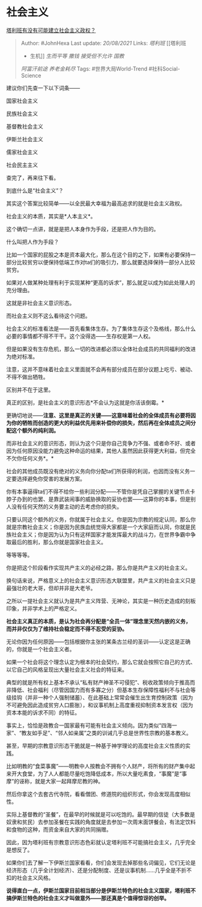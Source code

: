 * 社会主义
  :PROPERTIES:
  :CUSTOM_ID: 社会主义
  :END:

[[https://www.zhihu.com/question/480100286/answer/2064858092][塔利班有没有可能建立社会主义政权？]]

#+BEGIN_QUOTE
  Author: #JohnHexa Last update: /20/08/2021/ Links: [[塔利班]] [[塔利班
  - 生机]] [[生而平等]] [[撒钱]] [[接受但不允许]] [[国教]]
  [[阿富汗前途]] [[养老金耗尽]] Tags: #世界大局World-Trend
  #社科Social-Science
#+END_QUOTE

建议你们先查一下以下词条------

国家社会主义

民族社会主义

基督教社会主义

伊斯兰社会主义

儒家社会主义

社会民主主义

查完了，再来往下看。

到底什么是“社会主义”？

其实这个答案比较简单------以全民最大幸福为最高追求的就是社会主义政权。

社会主义的本质，其实是*人本主义*。

这个确切一点讲，就是是把人本身作为手段，还是把人作为目的。

什么叫把人作为手段？

比如一个国家的屁股之本是资本最大化，那么在这个目的之下，如果有必要保持一部分比较贫穷以便保持低端工作对ta们的吸引力，那么就要选择保持一部分人比较贫穷。

如果对人做某种处理有利于实现某种“更高的诉求”，那么就足以成为如此处理人的充分理由。

这就是非社会主义意识形态。

而社会主义则不这么看待这个问题。

社会主义的标准看法是------首先看集体生存。为了集体生存这个及格线，那么什么必要的事情都不得不干干。这个没得选------生存权是第一人权。

但是如果没有生存危机，那么一切的改进都必须以全体社会成员的共同福利的改进为绝对标准。

注意，这并不意味着社会主义里面就不会再有部分成员在部分议题上吃亏、被动、不得不做出牺牲。

区别并不在于这里。

真正的区别，是社会主义的意识形态*不会认为这就是你活该倒霉。*

更确切地说------*注意、这里是真正的关键------这意味着社会的全体成员有必要将因为你的牺牲而创造的更大的利益优先用来补偿你的损失，然后再在全体成员之间分配这个额外的纯利润。*

而非社会主义的意识形态，则认为这个只是你自己竞争力不强、或者命不好、或者因为任何原因没能力避免这种命运的结果，其他人虽然因此获得更大利益，但完全不欠你任何义务*。*

社会的其他成员既没有绝对的义务向你分配ta们所获得的利润，也因而没有义务一定要选择避免你受害的发展方案。

你有本事逼得ta们不得不给你一些利润分配------不管你是凭自己掌握的关键节点卡脖子办到的也罢、是靠武装闹事的威胁换取的妥协也罢------这算你的本事，但是别人没有任何天然的义务要主动的去考虑你的损失。

只要认同这个额外的义务，你就属于社会主义。你是因为宗教的规定认同，那么你就是宗教社会主义；你是因为民族血统觉得大家都是一个大家庭而认同，你就是民族社会主义；你是因为认为只有这样国家才能发挥最大的战斗力，在世界争霸中争取最后的胜利，那么你就是国家社会主义。

等等等等。

你是把这个阶段看作实现共产主义的必经之路，那么你是共产主义的社会主义。

换句话来说，严格意义上的社会主义意识形态大联盟里，共产主义的社会主义只是最强壮的老大哥，但却并非是大老爷。

之所以一提社会主义就认为是共产主义阵营、无神论，其实是一种历史造成的刻板印象，并非学术上的严格定义。

*社会主义真正的本质，是认为社会再分配是“全员一体”理念里天然内嵌的义务，而并非仅仅为了维持社会稳定而不得不忍受的妥协。*

无论你因为任何原因------包括根据你主张的某条古兰经的圣训------认定这是正确的，你就是一个社会主义者。

如果一个社会将这个理念认定为根本的社会契约，那么它就会按照它自己的方式、以它自己的风格呈现出大量社会主义社会的特征来。

典型的就是所有权上基本不承认“私有财产神圣不可侵犯”、税收政策倾向于推高而非降低、社会福利（尽管因国力而有多寡之分）但基本生存保障性福利不与社会等级挂钩（并非一种个人强制储蓄）、在此基础上常常会催生出生育控制政策（因为不可避免因此造成贫穷人口膨胀），和议事机制上高度重视抑制资本发言权（因为资本本能的诉求不同）的特征。

事实上，恰恰是政教合一国家最有可能有社会主义倾向。因为类似“四海一家”、“教友如手足”、“邻人如亲属”之类的训诫几乎总是世界性宗教的基本教义。

甚至，早期的宗教意识形态干脆就是一种基于神学理论的高度社会主义性质的实践。

比如明教的“食菜事魔”------明教中人按教会不拥有个人财产，将所有的财产集中起来开大食堂，为了人人都能尽量吃饱降低成本，所以大量吃素食，“事魔”是“事摩”的诬称，就是大家一起拜摩尼教的神。

然后你拿这个去套古代寺院，看看僧团、修道院的组织形式，你会发现高度相似性。

实际上基督教的“圣餐”，在最早的时候就是可以吃饱的。最早期的信徒（大多数是奴隶和贫民）去参加圣餐在实践的角度就是去参加一次周末面饼餐会，有法定饮料和食物的这种，而资金来自大家的共同捐赠。

因此，因为塔利班有宗教意识形态色彩就认定塔利班不可能搞社会主义，几乎完全是想反了。

如果你们去了解一下伊斯兰国家看看，你们会发现去掉那些名词偏见，它们无论是经济形态（几乎全计划经济）、还是分配制度、还是议事机制......几乎全是不折不扣的社会主义风格。

*说得直白一点，伊斯兰国家目前相当部分是伊斯兰特色的社会主义国家，塔利班不搞伊斯兰特色的社会主义才叫做意外------那还真是个值得惊讶的创举。*
